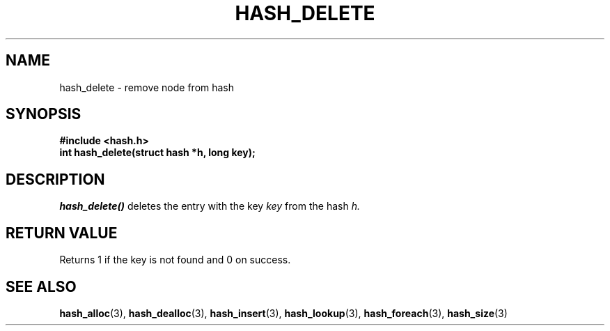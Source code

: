 .TH HASH_DELETE 3
.SH NAME
hash_delete \- remove node from hash
.SH SYNOPSIS
.B #include <hash.h>
.br
.B int hash_delete(struct hash *h, long key);
.SH DESCRIPTION
.ul 1
hash_delete()
deletes the entry with the key
.ul 1
key
from the hash
.ul 1
h.
.SH RETURN VALUE
Returns 1 if the key is not found and 0 on success.
.SH SEE ALSO
.BR hash_alloc (3),
.BR hash_dealloc (3),
.BR hash_insert (3),
.BR hash_lookup (3),
.BR hash_foreach (3),
.BR hash_size (3)
